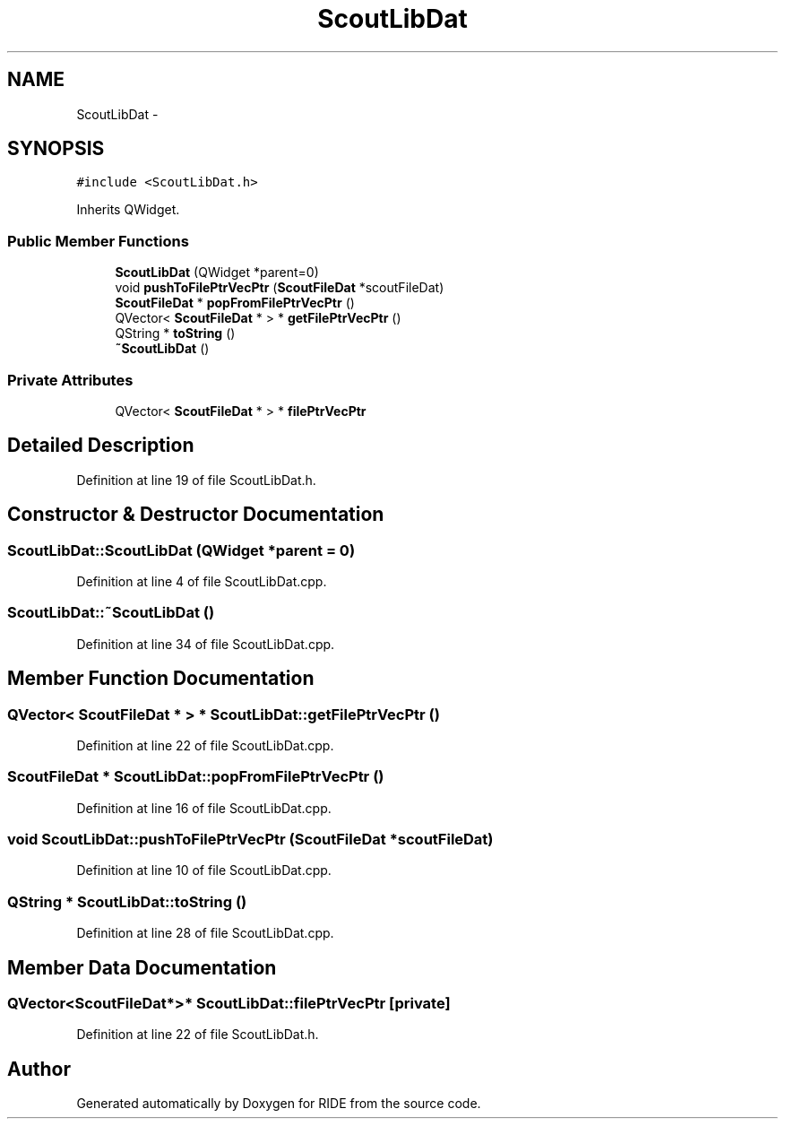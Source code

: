 .TH "ScoutLibDat" 3 "Sat Jun 6 2015" "Version 0.0.1" "RIDE" \" -*- nroff -*-
.ad l
.nh
.SH NAME
ScoutLibDat \- 
.SH SYNOPSIS
.br
.PP
.PP
\fC#include <ScoutLibDat\&.h>\fP
.PP
Inherits QWidget\&.
.SS "Public Member Functions"

.in +1c
.ti -1c
.RI "\fBScoutLibDat\fP (QWidget *parent=0)"
.br
.ti -1c
.RI "void \fBpushToFilePtrVecPtr\fP (\fBScoutFileDat\fP *scoutFileDat)"
.br
.ti -1c
.RI "\fBScoutFileDat\fP * \fBpopFromFilePtrVecPtr\fP ()"
.br
.ti -1c
.RI "QVector< \fBScoutFileDat\fP * > * \fBgetFilePtrVecPtr\fP ()"
.br
.ti -1c
.RI "QString * \fBtoString\fP ()"
.br
.ti -1c
.RI "\fB~ScoutLibDat\fP ()"
.br
.in -1c
.SS "Private Attributes"

.in +1c
.ti -1c
.RI "QVector< \fBScoutFileDat\fP * > * \fBfilePtrVecPtr\fP"
.br
.in -1c
.SH "Detailed Description"
.PP 
Definition at line 19 of file ScoutLibDat\&.h\&.
.SH "Constructor & Destructor Documentation"
.PP 
.SS "ScoutLibDat::ScoutLibDat (QWidget *parent = \fC0\fP)"

.PP
Definition at line 4 of file ScoutLibDat\&.cpp\&.
.SS "ScoutLibDat::~ScoutLibDat ()"

.PP
Definition at line 34 of file ScoutLibDat\&.cpp\&.
.SH "Member Function Documentation"
.PP 
.SS "QVector< \fBScoutFileDat\fP * > * ScoutLibDat::getFilePtrVecPtr ()"

.PP
Definition at line 22 of file ScoutLibDat\&.cpp\&.
.SS "\fBScoutFileDat\fP * ScoutLibDat::popFromFilePtrVecPtr ()"

.PP
Definition at line 16 of file ScoutLibDat\&.cpp\&.
.SS "void ScoutLibDat::pushToFilePtrVecPtr (\fBScoutFileDat\fP *scoutFileDat)"

.PP
Definition at line 10 of file ScoutLibDat\&.cpp\&.
.SS "QString * ScoutLibDat::toString ()"

.PP
Definition at line 28 of file ScoutLibDat\&.cpp\&.
.SH "Member Data Documentation"
.PP 
.SS "QVector<\fBScoutFileDat\fP*>* ScoutLibDat::filePtrVecPtr\fC [private]\fP"

.PP
Definition at line 22 of file ScoutLibDat\&.h\&.

.SH "Author"
.PP 
Generated automatically by Doxygen for RIDE from the source code\&.
